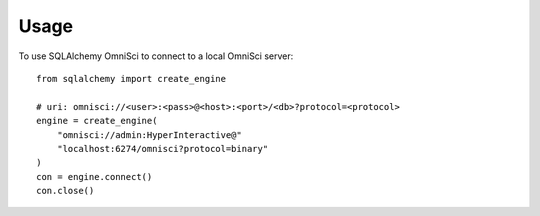 =====
Usage
=====

To use SQLAlchemy OmniSci to connect to a local OmniSci server::

    from sqlalchemy import create_engine

    # uri: omnisci://<user>:<pass>@<host>:<port>/<db>?protocol=<protocol>
    engine = create_engine(
        "omnisci://admin:HyperInteractive@"
        "localhost:6274/omnisci?protocol=binary"
    )
    con = engine.connect()
    con.close()
